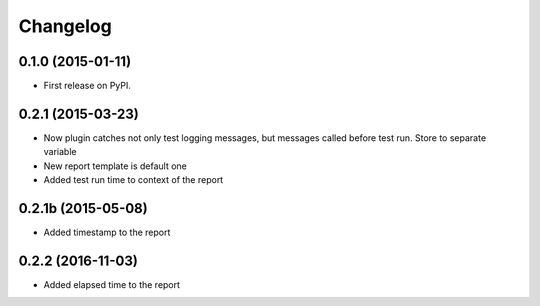 
Changelog
=========

0.1.0 (2015-01-11)
-----------------------------------------

* First release on PyPI.

0.2.1 (2015-03-23)
-----------------------------------------

* Now plugin catches not only test logging messages, but messages called before test run. Store to separate variable
* New report template is default one
* Added test run time to context of the report

0.2.1b (2015-05-08)
-----------------------------------------

* Added timestamp to the report

0.2.2 (2016-11-03)
-----------------------------------------

* Added elapsed time to the report
